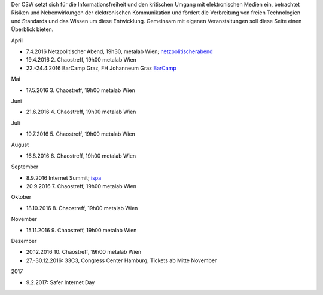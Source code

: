 .. link: c3w.at/stories/events
.. description: Events Page
.. tags:
.. date: 2016/04/07 15:45:59
.. title: Events
.. slug: events

Der C3W setzt sich für die Informationsfreiheit und den kritischen Umgang mit elektronischen Medien ein, betrachtet Risiken und Nebenwirkungen der elektronischen Kommunikation und fördert die Verbreitung von freien Technologien und Standards und das Wissen um diese Entwicklung. Gemeinsam mit eigenen Veranstaltungen soll diese Seite einen Überblick bieten.

April

* 7.4.2016 Netzpolitischer Abend, 19h30, metalab Wien; `netzpolitischerabend <https://netzpolitischerabend.wordpress.com/>`_
* 19.4.2016 2. Chaostreff, 19h00 metalab Wien
* 22.-24.4.2016 BarCamp Graz, FH Johanneum Graz `BarCamp <http://barcamp-graz.at/>`_

Mai

* 17.5.2016 3. Chaostreff, 19h00 metalab Wien

Juni

* 21.6.2016 4. Chaostreff, 19h00 metalab Wien

Juli

* 19.7.2016 5. Chaostreff, 19h00 metalab Wien

August

* 16.8.2016 6. Chaostreff, 19h00 metalab Wien

September

* 8.9.2016 Internet Summit; `ispa <https://www.ispa.at/news-events/internet-summit-austria/internet-summit-austria-detailansicht/veranstaltung/detailansicht/internet-summit-austria-2016.html>`_
* 20.9.2016 7. Chaostreff, 19h00 metalab Wien

Oktober

* 18.10.2016 8. Chaostreff, 19h00 metalab Wien

November

* 15.11.2016 9. Chaostreff, 19h00 metalab Wien

Dezember

* 20.12.2016 10. Chaostreff, 19h00 metalab Wien
* 27.-30.12.2016: 33C3, Congress Center Hamburg, Tickets ab Mitte November

2017

* 9.2.2017: Safer Internet Day
